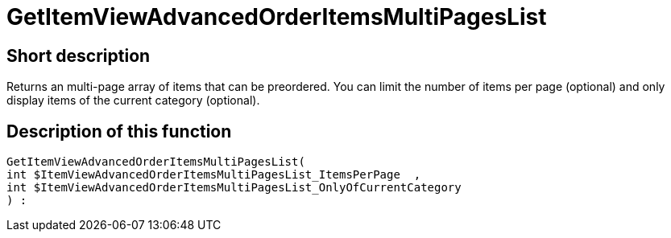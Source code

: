 = GetItemViewAdvancedOrderItemsMultiPagesList
:keywords: GetItemViewAdvancedOrderItemsMultiPagesList
:page-index: false

//  auto generated content Thu, 06 Jul 2017 00:24:21 +0200
== Short description

Returns an multi-page array of items that can be preordered. You can limit the number of items per page (optional) and only display items of the current category (optional).

== Description of this function

[source,plenty]
----

GetItemViewAdvancedOrderItemsMultiPagesList(
int $ItemViewAdvancedOrderItemsMultiPagesList_ItemsPerPage  ,
int $ItemViewAdvancedOrderItemsMultiPagesList_OnlyOfCurrentCategory
) :

----

